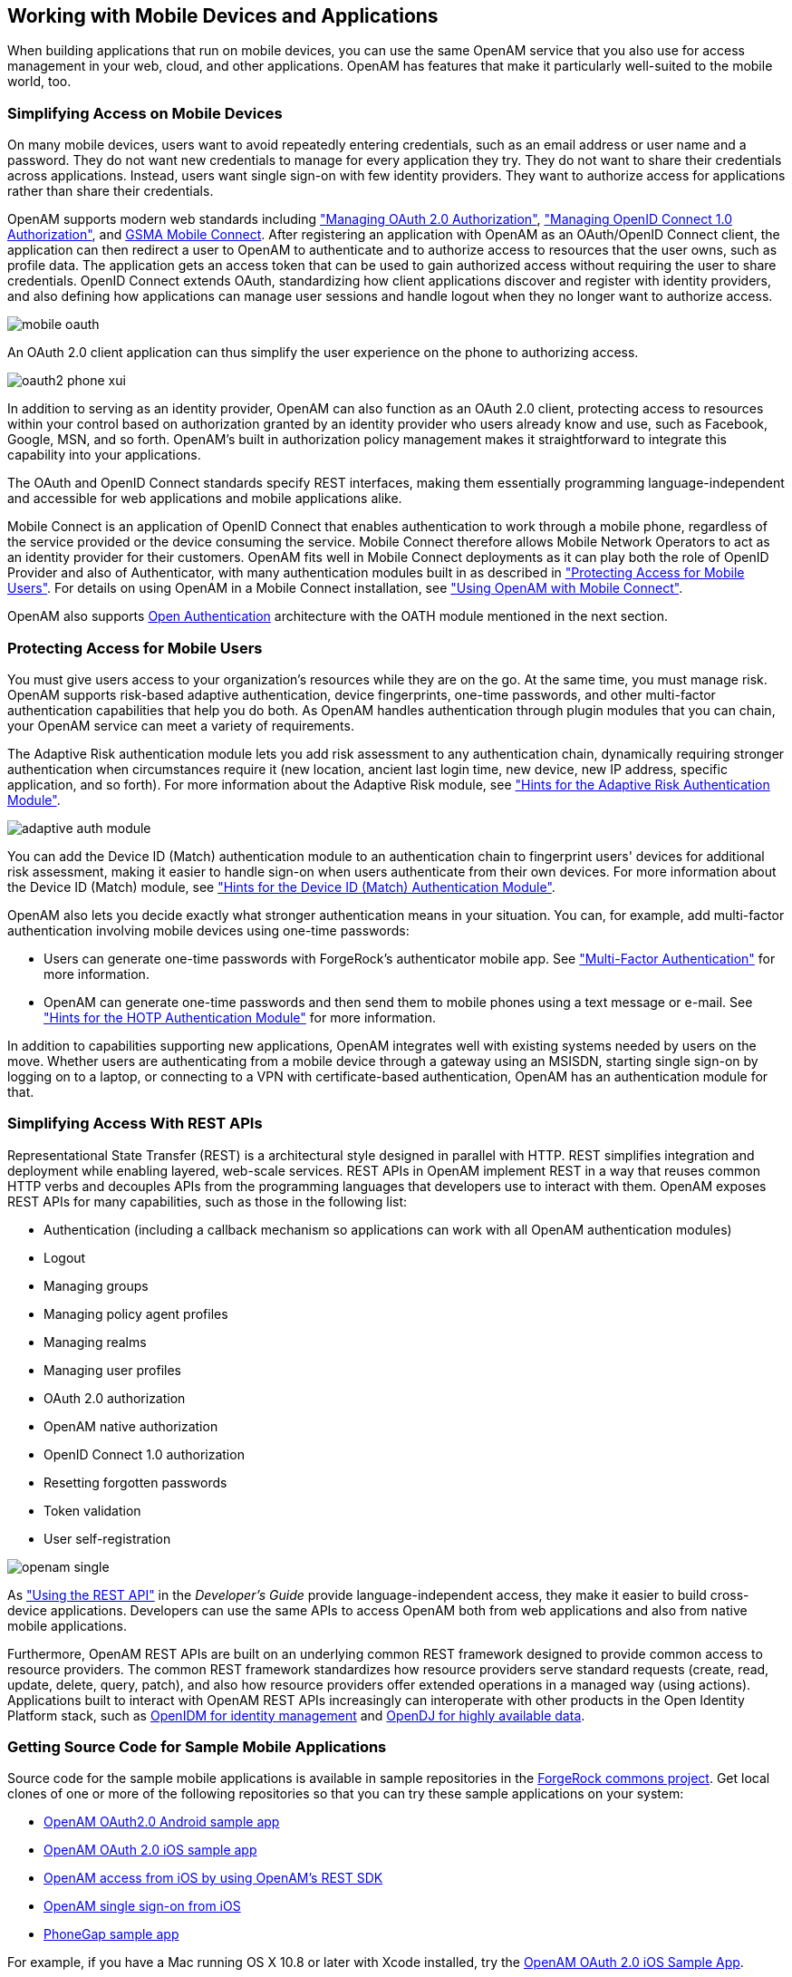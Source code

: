 ////
  The contents of this file are subject to the terms of the Common Development and
  Distribution License (the License). You may not use this file except in compliance with the
  License.
 
  You can obtain a copy of the License at legal/CDDLv1.0.txt. See the License for the
  specific language governing permission and limitations under the License.
 
  When distributing Covered Software, include this CDDL Header Notice in each file and include
  the License file at legal/CDDLv1.0.txt. If applicable, add the following below the CDDL
  Header, with the fields enclosed by brackets [] replaced by your own identifying
  information: "Portions copyright [year] [name of copyright owner]".
 
  Copyright 2017 ForgeRock AS.
  Portions Copyright 2024 3A Systems LLC.
////

:figure-caption!:
:example-caption!:
:table-caption!:


[#chap-mobile]
== Working with Mobile Devices and Applications

When building applications that run on mobile devices, you can use the same OpenAM service that you also use for access management in your web, cloud, and other applications. OpenAM has features that make it particularly well-suited to the mobile world, too.

[#mobile-oauth]
=== Simplifying Access on Mobile Devices

On many mobile devices, users want to avoid repeatedly entering credentials, such as an email address or user name and a password. They do not want new credentials to manage for every application they try. They do not want to share their credentials across applications. Instead, users want single sign-on with few identity providers. They want to authorize access for applications rather than share their credentials.

OpenAM supports modern web standards including xref:chap-oauth2.adoc#chap-oauth2["Managing OAuth 2.0 Authorization"], xref:chap-openid-connect.adoc#chap-openid-connect["Managing OpenID Connect 1.0 Authorization"], and link:http://www.gsma.com/personaldata/mobile-connect[GSMA Mobile Connect, window=\_blank]. After registering an application with OpenAM as an OAuth/OpenID Connect client, the application can then redirect a user to OpenAM to authenticate and to authorize access to resources that the user owns, such as profile data. The application gets an access token that can be used to gain authorized access without requiring the user to share credentials. OpenID Connect extends OAuth, standardizing how client applications discover and register with identity providers, and also defining how applications can manage user sessions and handle logout when they no longer want to authorize access.

[#figure-mobile-oauth]
image::images/mobile-oauth.png[]
An OAuth 2.0 client application can thus simplify the user experience on the phone to authorizing access.

[#figure-oauth2-phone]
image::images/oauth2-phone-xui.png[]
In addition to serving as an identity provider, OpenAM can also function as an OAuth 2.0 client, protecting access to resources within your control based on authorization granted by an identity provider who users already know and use, such as Facebook, Google, MSN, and so forth. OpenAM's built in authorization policy management makes it straightforward to integrate this capability into your applications.

The OAuth and OpenID Connect standards specify REST interfaces, making them essentially programming language-independent and accessible for web applications and mobile applications alike.

Mobile Connect is an application of OpenID Connect that enables authentication to work through a mobile phone, regardless of the service provided or the device consuming the service. Mobile Connect therefore allows Mobile Network Operators to act as an identity provider for their customers. OpenAM fits well in Mobile Connect deployments as it can play both the role of OpenID Provider and also of Authenticator, with many authentication modules built in as described in xref:#mobile-oath["Protecting Access for Mobile Users"]. For details on using OpenAM in a Mobile Connect installation, see xref:chap-openid-connect.adoc#mobile-connect["Using OpenAM with Mobile Connect"].

OpenAM also supports link:http://www.openauthentication.org/[Open Authentication, window=\_blank] architecture with the OATH module mentioned in the next section.


[#mobile-oath]
=== Protecting Access for Mobile Users

You must give users access to your organization's resources while they are on the go. At the same time, you must manage risk. OpenAM supports risk-based adaptive authentication, device fingerprints, one-time passwords, and other multi-factor authentication capabilities that help you do both. As OpenAM handles authentication through plugin modules that you can chain, your OpenAM service can meet a variety of requirements.

The Adaptive Risk authentication module lets you add risk assessment to any authentication chain, dynamically requiring stronger authentication when circumstances require it (new location, ancient last login time, new device, new IP address, specific application, and so forth). For more information about the Adaptive Risk module, see xref:chap-auth-services.adoc#adaptive-auth-module-conf-hints["Hints for the Adaptive Risk Authentication Module"].

[#figure-adaptive-auth-module-again]
image::images/adaptive-auth-module.png[]
You can add the Device ID (Match) authentication module to an authentication chain to fingerprint users' devices for additional risk assessment, making it easier to handle sign-on when users authenticate from their own devices. For more information about the Device ID (Match) module, see xref:chap-auth-services.adoc#device-id-match-hints["Hints for the Device ID (Match) Authentication Module"].

OpenAM also lets you decide exactly what stronger authentication means in your situation. You can, for example, add multi-factor authentication involving mobile devices using one-time passwords:

* Users can generate one-time passwords with ForgeRock's authenticator mobile app. See xref:chap-auth-services.adoc#sec-mfa["Multi-Factor Authentication"] for more information.

* OpenAM can generate one-time passwords and then send them to mobile phones using a text message or e-mail. See xref:chap-auth-services.adoc#hotp-module-conf-hints["Hints for the HOTP Authentication Module"] for more information.

In addition to capabilities supporting new applications, OpenAM integrates well with existing systems needed by users on the move. Whether users are authenticating from a mobile device through a gateway using an MSISDN, starting single sign-on by logging on to a laptop, or connecting to a VPN with certificate-based authentication, OpenAM has an authentication module for that.


[#mobile-rest]
=== Simplifying Access With REST APIs

Representational State Transfer (REST) is a architectural style designed in parallel with HTTP. REST simplifies integration and deployment while enabling layered, web-scale services. REST APIs in OpenAM implement REST in a way that reuses common HTTP verbs and decouples APIs from the programming languages that developers use to interact with them. OpenAM exposes REST APIs for many capabilities, such as those in the following list:

* Authentication (including a callback mechanism so applications can work with all OpenAM authentication modules)

* Logout

* Managing groups

* Managing policy agent profiles

* Managing realms

* Managing user profiles

* OAuth 2.0 authorization

* OpenAM native authorization

* OpenID Connect 1.0 authorization

* Resetting forgotten passwords

* Token validation

* User self-registration


[#figure-openam-single]
image::images/openam-single.png[]
As xref:../dev-guide/chap-client-dev.adoc#sec-rest["Using the REST API"] in the __Developer's Guide__ provide language-independent access, they make it easier to build cross-device applications. Developers can use the same APIs to access OpenAM both from web applications and also from native mobile applications.

Furthermore, OpenAM REST APIs are built on an underlying common REST framework designed to provide common access to resource providers. The common REST framework standardizes how resource providers serve standard requests (create, read, update, delete, query, patch), and also how resource providers offer extended operations in a managed way (using actions). Applications built to interact with OpenAM REST APIs increasingly can interoperate with other products in the Open Identity Platform stack, such as link:https://github.com/OpenIdentityPlatform/OpenIDM[OpenIDM for identity management, window=\_blank] and link:https://github.com/OpenIdentityPlatform/OpenDJ[OpenDJ for highly available data, window=\_blank].


[#get-mobile-sample-apps]
=== Getting Source Code for Sample Mobile Applications

Source code for the sample mobile applications is available in sample repositories in the link:https://stash.forgerock.org/projects/COMMONS[ForgeRock commons project, window=\_blank]. Get local clones of one or more of the following repositories so that you can try these sample applications on your system:

* link:https://stash.forgerock.org/projects/COMMONS/repos/mobile-samples-android-openam-apps/browse[OpenAM OAuth2.0 Android sample app, window=\_blank]

* link:https://stash.forgerock.org/projects/COMMONS/repos/mobile-samples-ios-openam-ios-oauth2-sample-app/browse[OpenAM OAuth 2.0 iOS sample app, window=\_blank]

* link:https://stash.forgerock.org/projects/COMMONS/repos/mobile-samples-ios-openam-ios-rest-sdk/browse[OpenAM access from iOS by using OpenAM's REST SDK, window=\_blank]

* link:https://stash.forgerock.org/projects/COMMONS/repos/mobile-samples-ios-openam-sso-sample-app/browse[OpenAM single sign-on from iOS, window=\_blank]

* link:https://stash.forgerock.org/projects/COMMONS/repos/mobile-samples-phonegap/browse[PhoneGap sample app, window=\_blank]

For example, if you have a Mac running OS X 10.8 or later with Xcode installed, try the link:http://commons.forgerock.org/samples/mobile/ios/openam-ios-oauth2-sample-app/[OpenAM OAuth 2.0 iOS Sample App, window=\_blank].

[#figure-ios-oauth2-sample-app]
image::images/ios-oauth2-sample-app.png[]


